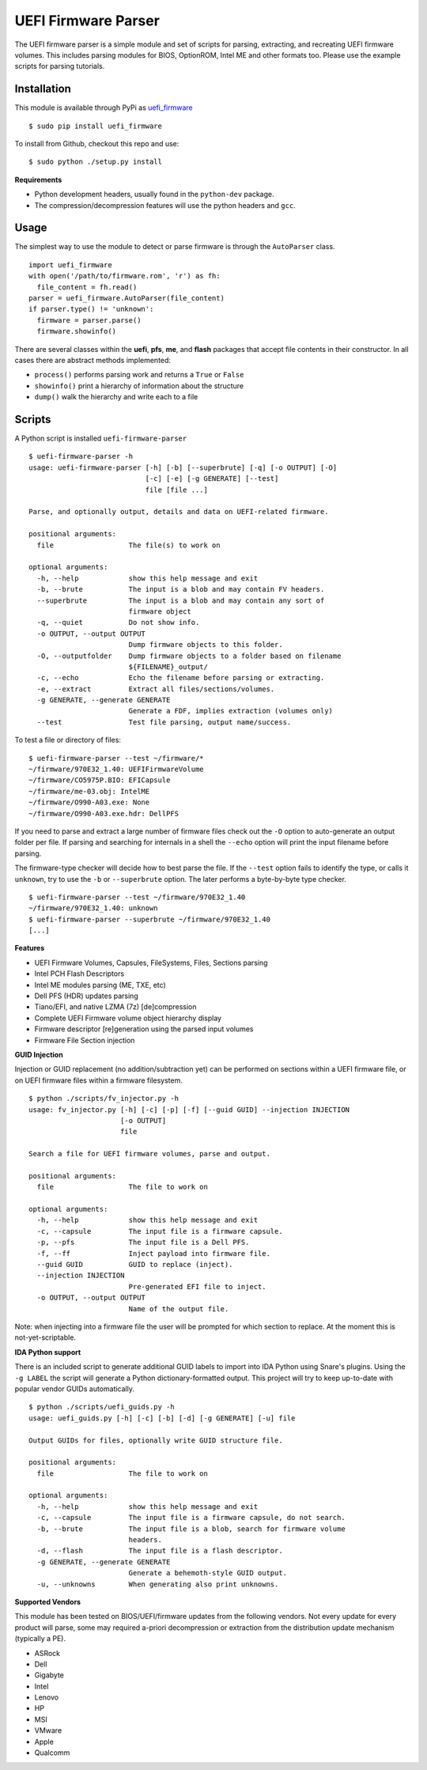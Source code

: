 UEFI Firmware Parser
====================

.. image:: https://travis-ci.org/theopolis/uefi-firmware-parser.svg?branch=master
    :target: https://travis-ci.org/theopolis/uefi-firmware-parser


The UEFI firmware parser is a simple module and set of scripts for parsing, extracting, 
and recreating UEFI firmware volumes.
This includes parsing modules for BIOS, OptionROM, Intel ME and other formats too. 
Please use the example scripts for parsing tutorials.

Installation
------------

This module is available through PyPi as `uefi_firmware <https://pypi.python.org/pypi/uefi_firmware>`_

::

  $ sudo pip install uefi_firmware

To install from Github, checkout this repo and use:

::

  $ sudo python ./setup.py install

**Requirements**

- Python development headers, usually found in the ``python-dev`` package.
- The compression/decompression features will use the python headers and ``gcc``.

Usage
-----

The simplest way to use the module to detect or parse firmware is through the ``AutoParser`` class.

::

  import uefi_firmware
  with open('/path/to/firmware.rom', 'r') as fh:
    file_content = fh.read()
  parser = uefi_firmware.AutoParser(file_content)
  if parser.type() != 'unknown':
    firmware = parser.parse()
    firmware.showinfo()

There are several classes within the **uefi**, **pfs**, **me**, and **flash** packages that
accept file contents in their constructor. In all cases there are abstract methods implemented:

- ``process()`` performs parsing work and returns a ``True`` or ``False``
- ``showinfo()`` print a hierarchy of information about the structure
- ``dump()`` walk the hierarchy and write each to a file

Scripts
-------

A Python script is installed ``uefi-firmware-parser``

::

  $ uefi-firmware-parser -h
  usage: uefi-firmware-parser [-h] [-b] [--superbrute] [-q] [-o OUTPUT] [-O]
                              [-c] [-e] [-g GENERATE] [--test]
                              file [file ...]

  Parse, and optionally output, details and data on UEFI-related firmware.

  positional arguments:
    file                  The file(s) to work on

  optional arguments:
    -h, --help            show this help message and exit
    -b, --brute           The input is a blob and may contain FV headers.
    --superbrute          The input is a blob and may contain any sort of
                          firmware object
    -q, --quiet           Do not show info.
    -o OUTPUT, --output OUTPUT
                          Dump firmware objects to this folder.
    -O, --outputfolder    Dump firmware objects to a folder based on filename
                          ${FILENAME}_output/
    -c, --echo            Echo the filename before parsing or extracting.
    -e, --extract         Extract all files/sections/volumes.
    -g GENERATE, --generate GENERATE
                          Generate a FDF, implies extraction (volumes only)
    --test                Test file parsing, output name/success.

To test a file or directory of files:

::

  $ uefi-firmware-parser --test ~/firmware/*
  ~/firmware/970E32_1.40: UEFIFirmwareVolume
  ~/firmware/CO5975P.BIO: EFICapsule
  ~/firmware/me-03.obj: IntelME
  ~/firmware/O990-A03.exe: None
  ~/firmware/O990-A03.exe.hdr: DellPFS

If you need to parse and extract a large number of firmware files check out the ``-O`` option to auto-generate an output folder per file. If parsing and searching for internals in a shell the ``--echo`` option will print the input filename before parsing.

The firmware-type checker will decide how to best parse the file. If the ``--test`` option fails to identify the type, or calls it ``unknown``, try to use the ``-b`` or ``--superbrute`` option. The later performs a byte-by-byte type checker.
::

  $ uefi-firmware-parser --test ~/firmware/970E32_1.40
  ~/firmware/970E32_1.40: unknown
  $ uefi-firmware-parser --superbrute ~/firmware/970E32_1.40
  [...]

**Features**

- UEFI Firmware Volumes, Capsules, FileSystems, Files, Sections parsing
- Intel PCH Flash Descriptors
- Intel ME modules parsing (ME, TXE, etc)
- Dell PFS (HDR) updates parsing
- Tiano/EFI, and native LZMA (7z) [de]compression

- Complete UEFI Firmware volume object hierarchy display
- Firmware descriptor [re]generation using the parsed input volumes
- Firmware File Section injection

**GUID Injection**

Injection or GUID replacement (no addition/subtraction yet) can be performed on sections within a UEFI firmware file, or on UEFI firmware files within a firmware filesystem.

:: 

  $ python ./scripts/fv_injector.py -h
  usage: fv_injector.py [-h] [-c] [-p] [-f] [--guid GUID] --injection INJECTION
                        [-o OUTPUT]
                        file

  Search a file for UEFI firmware volumes, parse and output.

  positional arguments:
    file                  The file to work on

  optional arguments:
    -h, --help            show this help message and exit
    -c, --capsule         The input file is a firmware capsule.
    -p, --pfs             The input file is a Dell PFS.
    -f, --ff              Inject payload into firmware file.
    --guid GUID           GUID to replace (inject).
    --injection INJECTION
                          Pre-generated EFI file to inject.
    -o OUTPUT, --output OUTPUT
                          Name of the output file.

Note: when injecting into a firmware file the user will be prompted for which section to replace. At the moment this is not-yet-scriptable. 

**IDA Python support**

There is an included script to generate additional GUID labels to import into IDA Python
using Snare's plugins. Using the ``-g LABEL`` the script will generate a Python dictionary-formatted output. This project will try to keep up-to-date with popular vendor GUIDs automatically.

::

  $ python ./scripts/uefi_guids.py -h
  usage: uefi_guids.py [-h] [-c] [-b] [-d] [-g GENERATE] [-u] file

  Output GUIDs for files, optionally write GUID structure file.

  positional arguments:
    file                  The file to work on

  optional arguments:
    -h, --help            show this help message and exit
    -c, --capsule         The input file is a firmware capsule, do not search.
    -b, --brute           The input file is a blob, search for firmware volume
                          headers.
    -d, --flash           The input file is a flash descriptor.
    -g GENERATE, --generate GENERATE
                          Generate a behemoth-style GUID output.
    -u, --unknowns        When generating also print unknowns.

**Supported Vendors**

This module has been tested on BIOS/UEFI/firmware updates from the following vendors.
Not every update for every product will parse, some may required a-priori decompression
or extraction from the distribution update mechanism (typically a PE). 

- ASRock
- Dell
- Gigabyte
- Intel
- Lenovo
- HP
- MSI
- VMware
- Apple
- Qualcomm
